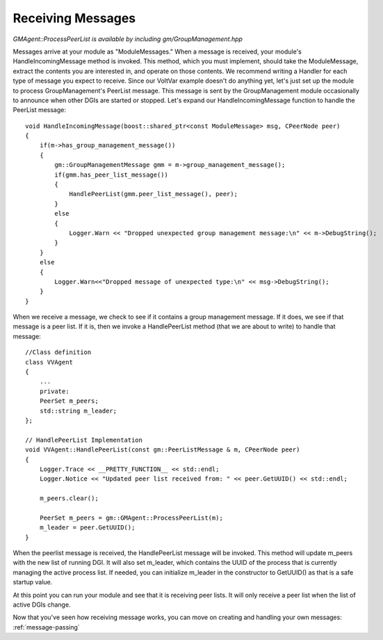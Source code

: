 .. _receiving-messages:

Receiving Messages
==================

`GMAgent::ProcessPeerList is available by including gm/GroupManagement.hpp`

Messages arrive at your module as "ModuleMessages."
When a message is received, your module's HandleIncomingMessage method is invoked.
This method, which you must implement, should take the ModuleMessage, extract the contents you are interested in, and operate on those contents.
We recommend writing a Handler for each type of message you expect to receive.
Since our VoltVar example doesn't do anything yet, let's just set up the module to process GroupManagement's PeerList message.
This message is sent by the GroupManagement module occasionally to announce when other DGIs are started or stopped.
Let's expand our HandleIncomingMessage function to handle the PeerList message::

    void HandleIncomingMessage(boost::shared_ptr<const ModuleMessage> msg, CPeerNode peer)
    {
        if(m->has_group_management_message())
        {
            gm::GroupManagementMessage gmm = m->group_management_message();
            if(gmm.has_peer_list_message())
            {
                HandlePeerList(gmm.peer_list_message(), peer);
            }
            else
            {
                Logger.Warn << "Dropped unexpected group management message:\n" << m->DebugString();
            }
        }
        else
        {
            Logger.Warn<<"Dropped message of unexpected type:\n" << msg->DebugString();
        }
    }
    
When we receive a message, we check to see if it contains a group management message.
If it does, we see if that message is a peer list.
If it is, then we invoke a HandlePeerList method (that we are about to write) to handle that message::

    //Class definition
    class VVAgent
    {
        ...
        private:
        PeerSet m_peers;
        std::string m_leader;
    };

    // HandlePeerList Implementation
    void VVAgent::HandlePeerList(const gm::PeerListMessage & m, CPeerNode peer)
    {
        Logger.Trace << __PRETTY_FUNCTION__ << std::endl;
        Logger.Notice << "Updated peer list received from: " << peer.GetUUID() << std::endl;

        m_peers.clear();

        PeerSet m_peers = gm::GMAgent::ProcessPeerList(m);
        m_leader = peer.GetUUID();
    }

When the peerlist message is received, the HandlePeerList message will be invoked.
This method will update m_peers with the new list of running DGI.
It will also set m_leader, which contains the UUID of the process that is currently managing the active process list.
If needed, you can initialize m_leader in the constructor to GetUUID() as that is a safe startup value.

At this point you can run your module and see that it is receiving peer lists.
It will only receive a peer list when the list of active DGIs change.

Now that you've seen how receiving message works, you can move on creating and handling your own messages: :ref:`message-passing`
